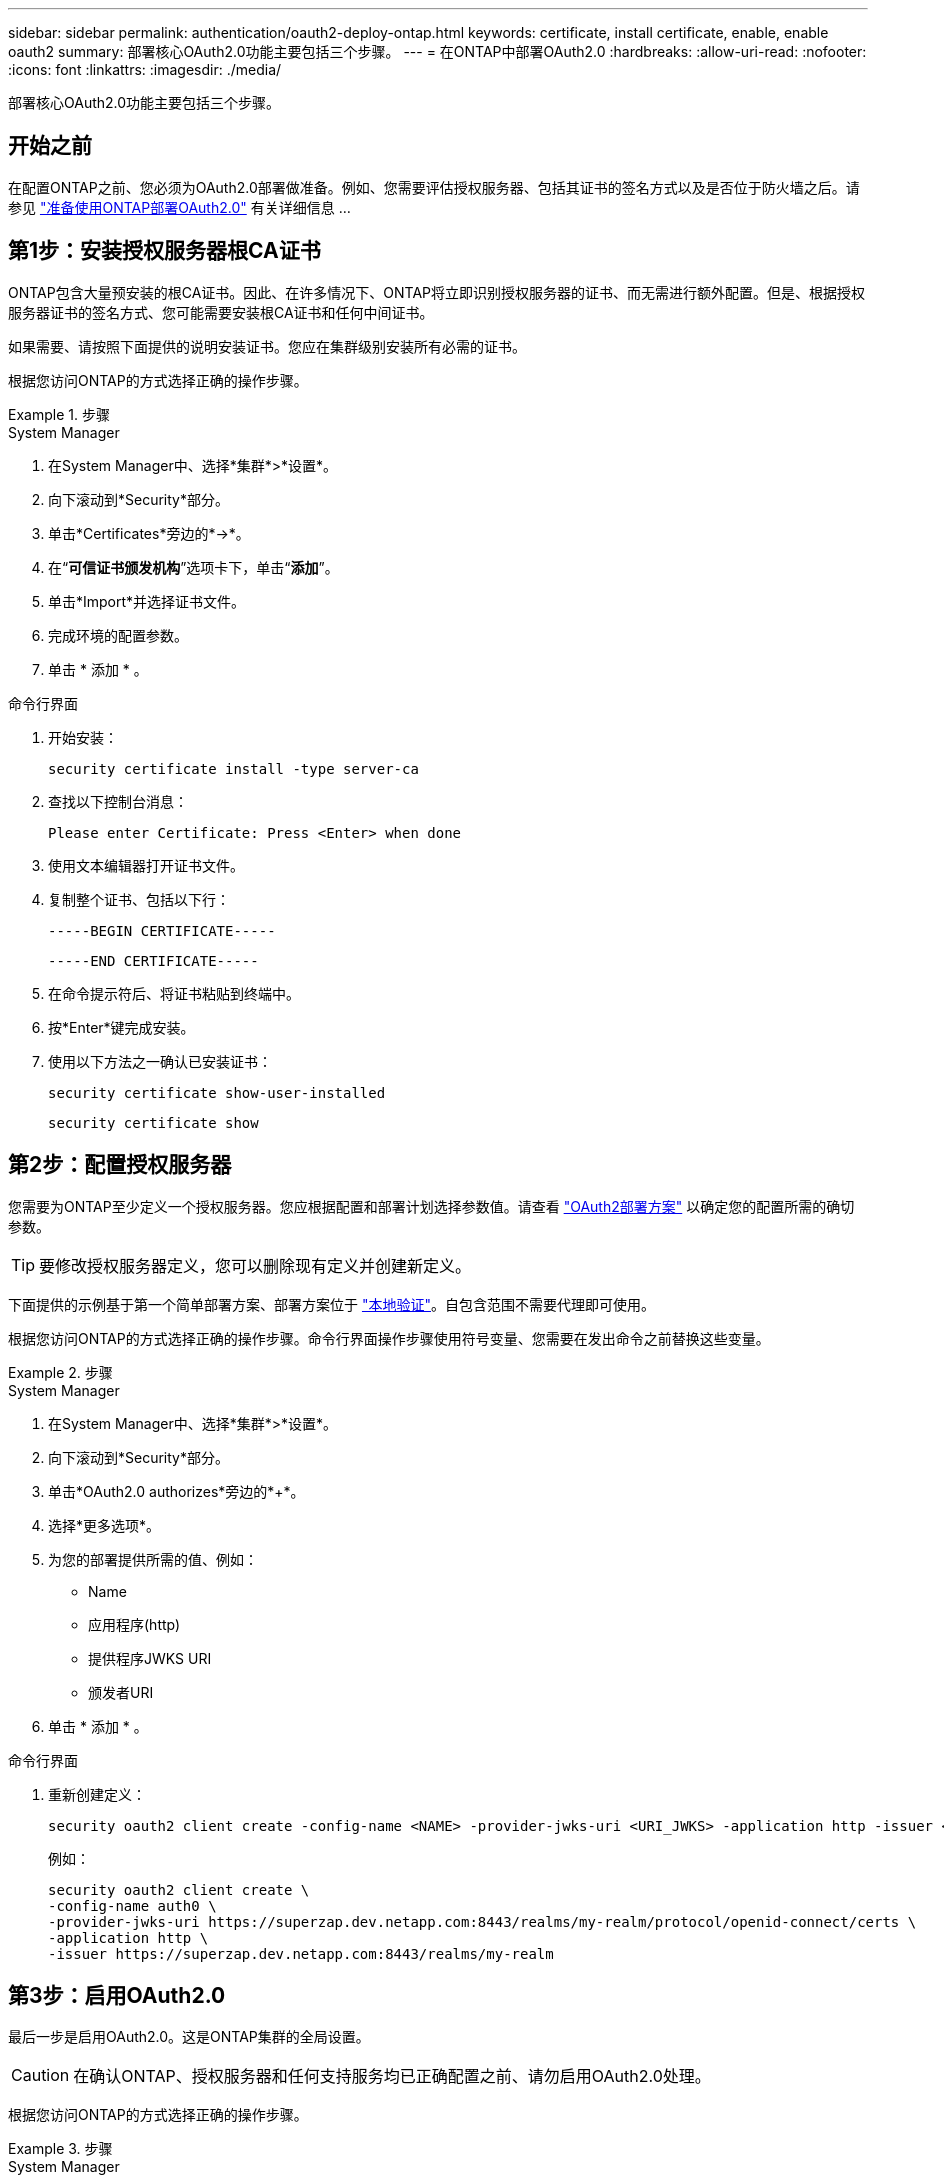 ---
sidebar: sidebar 
permalink: authentication/oauth2-deploy-ontap.html 
keywords: certificate, install certificate, enable, enable oauth2 
summary: 部署核心OAuth2.0功能主要包括三个步骤。 
---
= 在ONTAP中部署OAuth2.0
:hardbreaks:
:allow-uri-read: 
:nofooter: 
:icons: font
:linkattrs: 
:imagesdir: ./media/


[role="lead"]
部署核心OAuth2.0功能主要包括三个步骤。



== 开始之前

在配置ONTAP之前、您必须为OAuth2.0部署做准备。例如、您需要评估授权服务器、包括其证书的签名方式以及是否位于防火墙之后。请参见 link:../authentication/oauth2-prepare.html["准备使用ONTAP部署OAuth2.0"] 有关详细信息 ...



== 第1步：安装授权服务器根CA证书

ONTAP包含大量预安装的根CA证书。因此、在许多情况下、ONTAP将立即识别授权服务器的证书、而无需进行额外配置。但是、根据授权服务器证书的签名方式、您可能需要安装根CA证书和任何中间证书。

如果需要、请按照下面提供的说明安装证书。您应在集群级别安装所有必需的证书。

根据您访问ONTAP的方式选择正确的操作步骤。

.步骤
[role="tabbed-block"]
====
.System Manager
--
. 在System Manager中、选择*集群*>*设置*。
. 向下滚动到*Security*部分。
. 单击*Certificates*旁边的*->*。
. 在“*可信证书颁发机构*”选项卡下，单击“*添加*”。
. 单击*Import*并选择证书文件。
. 完成环境的配置参数。
. 单击 * 添加 * 。


--
.命令行界面
--
. 开始安装：
+
`security certificate install -type server-ca`

. 查找以下控制台消息：
+
`Please enter Certificate: Press <Enter> when done`

. 使用文本编辑器打开证书文件。
. 复制整个证书、包括以下行：
+
`-----BEGIN CERTIFICATE-----`

+
`-----END CERTIFICATE-----`

. 在命令提示符后、将证书粘贴到终端中。
. 按*Enter*键完成安装。
. 使用以下方法之一确认已安装证书：
+
`security certificate show-user-installed`

+
`security certificate show`



--
====


== 第2步：配置授权服务器

您需要为ONTAP至少定义一个授权服务器。您应根据配置和部署计划选择参数值。请查看 link:../authentication/oauth2-deployment-scenarios.html["OAuth2部署方案"] 以确定您的配置所需的确切参数。


TIP: 要修改授权服务器定义，您可以删除现有定义并创建新定义。

下面提供的示例基于第一个简单部署方案、部署方案位于 link:../authentication/oauth2-deployment-scenarios.html#local-validation["本地验证"]。自包含范围不需要代理即可使用。

根据您访问ONTAP的方式选择正确的操作步骤。命令行界面操作步骤使用符号变量、您需要在发出命令之前替换这些变量。

.步骤
[role="tabbed-block"]
====
.System Manager
--
. 在System Manager中、选择*集群*>*设置*。
. 向下滚动到*Security*部分。
. 单击*OAuth2.0 authorizes*旁边的*+*。
. 选择*更多选项*。
. 为您的部署提供所需的值、例如：
+
** Name
** 应用程序(http)
** 提供程序JWKS URI
** 颁发者URI


. 单击 * 添加 * 。


--
.命令行界面
--
. 重新创建定义：
+
[source, cli]
----
security oauth2 client create -config-name <NAME> -provider-jwks-uri <URI_JWKS> -application http -issuer <URI_ISSUER>
----
+
例如：

+
[listing]
----
security oauth2 client create \
-config-name auth0 \
-provider-jwks-uri https://superzap.dev.netapp.com:8443/realms/my-realm/protocol/openid-connect/certs \
-application http \
-issuer https://superzap.dev.netapp.com:8443/realms/my-realm
----


--
====


== 第3步：启用OAuth2.0

最后一步是启用OAuth2.0。这是ONTAP集群的全局设置。


CAUTION: 在确认ONTAP、授权服务器和任何支持服务均已正确配置之前、请勿启用OAuth2.0处理。

根据您访问ONTAP的方式选择正确的操作步骤。

.步骤
[role="tabbed-block"]
====
.System Manager
--
. 在System Manager中、选择*集群*>*设置*。
. 向下滚动到*安全性部分*。
. 单击*OAuth2.0 authorizes*旁边的*->*。
. 启用*OAuth2.0授权*。


--
.命令行界面
--
. 启用OAuth2.0：
+
`security oauth2 modify -enabled true`

. 确认已启用OAuth2.0：
+
[listing]
----
security oauth2 show
Is OAuth 2.0 Enabled: true
----


--
====